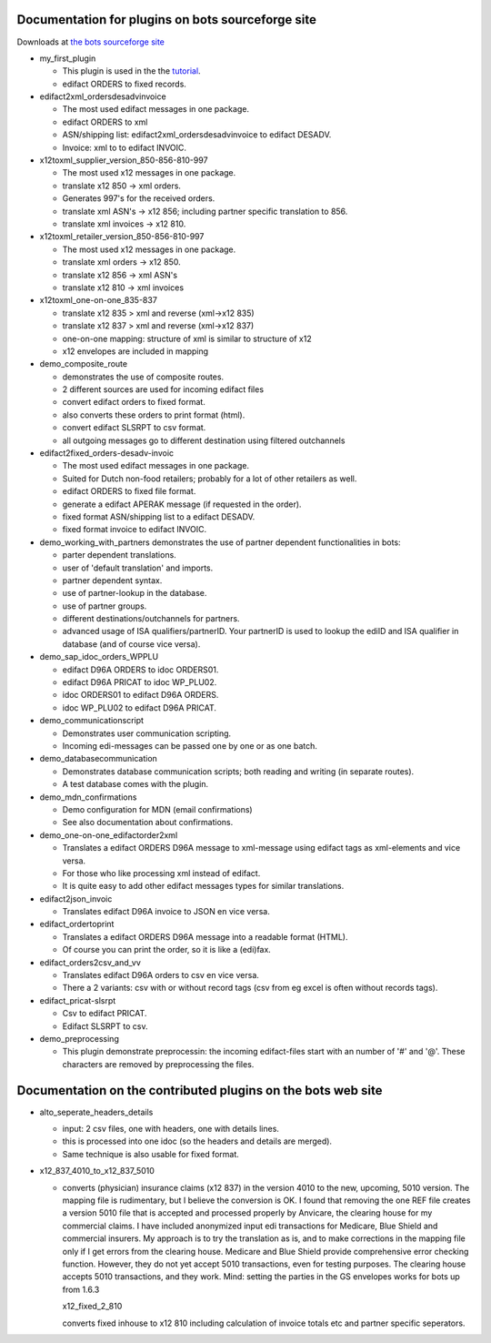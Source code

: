 Documentation for plugins on bots sourceforge site
--------------------------------------------------

Downloads at `the bots sourceforge
site <http://sourceforge.net/projects/bots/files/plugins/>`__

-  my\_first\_plugin

   -  This plugin is used in the the
      `tutorial <StartMyFirstPlugin.md>`__.
   -  edifact ORDERS to fixed records.

-  edifact2xml\_ordersdesadvinvoice

   -  The most used edifact messages in one package.
   -  edifact ORDERS to xml
   -  ASN/shipping list: edifact2xml\_ordersdesadvinvoice to edifact
      DESADV.
   -  Invoice: xml to to edifact INVOIC.

-  x12toxml\_supplier\_version\_850-856-810-997

   -  The most used x12 messages in one package.
   -  translate x12 850 -> xml orders.
   -  Generates 997's for the received orders.
   -  translate xml ASN's -> x12 856; including partner specific
      translation to 856.
   -  translate xml invoices -> x12 810.

-  x12toxml\_retailer\_version\_850-856-810-997

   -  The most used x12 messages in one package.
   -  translate xml orders -> x12 850.
   -  translate x12 856 -> xml ASN's
   -  translate x12 810 -> xml invoices

-  x12toxml\_one-on-one\_835-837

   -  translate x12 835 > xml and reverse (xml->x12 835)
   -  translate x12 837 > xml and reverse (xml->x12 837)
   -  one-on-one mapping: structure of xml is similar to structure of
      x12
   -  x12 envelopes are included in mapping

-  demo\_composite\_route

   -  demonstrates the use of composite routes.
   -  2 different sources are used for incoming edifact files
   -  convert edifact orders to fixed format.
   -  also converts these orders to print format (html).
   -  convert edifact SLSRPT to csv format.
   -  all outgoing messages go to different destination using filtered
      outchannels

-  edifact2fixed\_orders-desadv-invoic

   -  The most used edifact messages in one package.
   -  Suited for Dutch non-food retailers; probably for a lot of other
      retailers as well.
   -  edifact ORDERS to fixed file format.
   -  generate a edifact APERAK message (if requested in the order).
   -  fixed format ASN/shipping list to a edifact DESADV.
   -  fixed format invoice to edifact INVOIC.

-  demo\_working\_with\_partners demonstrates the use of partner
   dependent functionalities in bots:

   -  parter dependent translations.
   -  user of 'default translation' and imports.
   -  partner dependent syntax.
   -  use of partner-lookup in the database.
   -  use of partner groups.
   -  different destinations/outchannels for partners.
   -  advanced usage of ISA qualifiers/partnerID. Your partnerID is used
      to lookup the ediID and ISA qualifier in database (and of course
      vice versa).

-  demo\_sap\_idoc\_orders\_WPPLU

   -  edifact D96A ORDERS to idoc ORDERS01.
   -  edifact D96A PRICAT to idoc WP\_PLU02.
   -  idoc ORDERS01 to edifact D96A ORDERS.
   -  idoc WP\_PLU02 to edifact D96A PRICAT.

-  demo\_communicationscript

   -  Demonstrates user communication scripting.
   -  Incoming edi-messages can be passed one by one or as one batch.

-  demo\_databasecommunication

   -  Demonstrates database communication scripts; both reading and
      writing (in separate routes).
   -  A test database comes with the plugin.

-  demo\_mdn\_confirmations

   -  Demo configuration for MDN (email confirmations)
   -  See also documentation about confirmations.

-  demo\_one-on-one\_edifactorder2xml

   -  Translates a edifact ORDERS D96A message to xml-message using
      edifact tags as xml-elements and vice versa.
   -  For those who like processing xml instead of edifact.
   -  It is quite easy to add other edifact messages types for similar
      translations.

-  edifact2json\_invoic

   -  Translates edifact D96A invoice to JSON en vice versa.

-  edifact\_ordertoprint

   -  Translates a edifact ORDERS D96A message into a readable format
      (HTML).
   -  Of course you can print the order, so it is like a (edi)fax.

-  edifact\_orders2csv\_and\_vv

   -  Translates edifact D96A orders to csv en vice versa.
   -  There a 2 variants: csv with or without record tags (csv from eg
      excel is often without records tags).

-  edifact\_pricat-slsrpt

   -  Csv to edifact PRICAT.
   -  Edifact SLSRPT to csv.

-  demo\_preprocessing

   -  This plugin demonstrate preprocessin: the incoming edifact-files
      start with an number of '#' and '@'. These characters are removed
      by preprocessing the files.

Documentation on the contributed plugins on the bots web site
-------------------------------------------------------------

-  alto\_seperate\_headers\_details

   -  input: 2 csv files, one with headers, one with details lines.
   -  this is processed into one idoc (so the headers and details are
      merged).
   -  Same technique is also usable for fixed format.

-  x12\_837\_4010\_to\_x12\_837\_5010

   -  converts (physician) insurance claims (x12 837) in the version
      4010 to the new, upcoming, 5010 version. The mapping file is
      rudimentary, but I believe the conversion is OK. I found that
      removing the one REF file creates a version 5010 file that is
      accepted and processed properly by Anvicare, the clearing house
      for my commercial claims. I have included anonymized input edi
      transactions for Medicare, Blue Shield and commercial insurers. My
      approach is to try the translation as is, and to make corrections
      in the mapping file only if I get errors from the clearing house.
      Medicare and Blue Shield provide comprehensive error checking
      function. However, they do not yet accept 5010 transactions, even
      for testing purposes. The clearing house accepts 5010
      transactions, and they work. Mind: setting the parties in the GS
      envelopes works for bots up from 1.6.3

      .. raw:: html

         </li></ul><ul><li>

      x12\_fixed\_2\_810

      .. raw:: html

         <ul><li>

      converts fixed inhouse to x12 810 including calculation of invoice
      totals etc and partner specific seperators.

      .. raw:: html

         </li></ul></li></ul>


